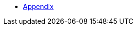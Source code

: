 :api-docs-url: <url to the API documentation>

* xref:Appendix.adoc#appendix-contributions[Appendix]

// xref:Appendix/Appendix.adoc#Appendiximage[Appendix]
// * xref:index.adoc#sec-contributions[Contribute]
// * xref:index.adoc#sec-supported-technos[Supported technologies]
// * xref:index.adoc#sec-arch[Architecture]
// * xref:index.adoc#sec-deploy[Deployment]
// * xref:index.adoc#sec-faq[FaQ]
// * xref:index.adoc#sec-new-streamer-types[Support new technologies]